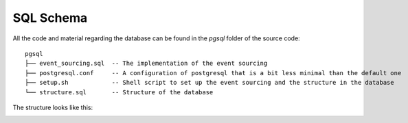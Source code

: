 SQL Schema
==========

All the code and material regarding the database can be found in the `pgsql` folder of the source code:

::

    pgsql
    ├── event_sourcing.sql  -- The implementation of the event sourcing
    ├── postgresql.conf     -- A configuration of postgresql that is a bit less minimal than the default one
    ├── setup.sh            -- Shell script to set up the event sourcing and the structure in the database
    └── structure.sql       -- Structure of the database

The structure looks like this:

.. image:: _static/schema.png
